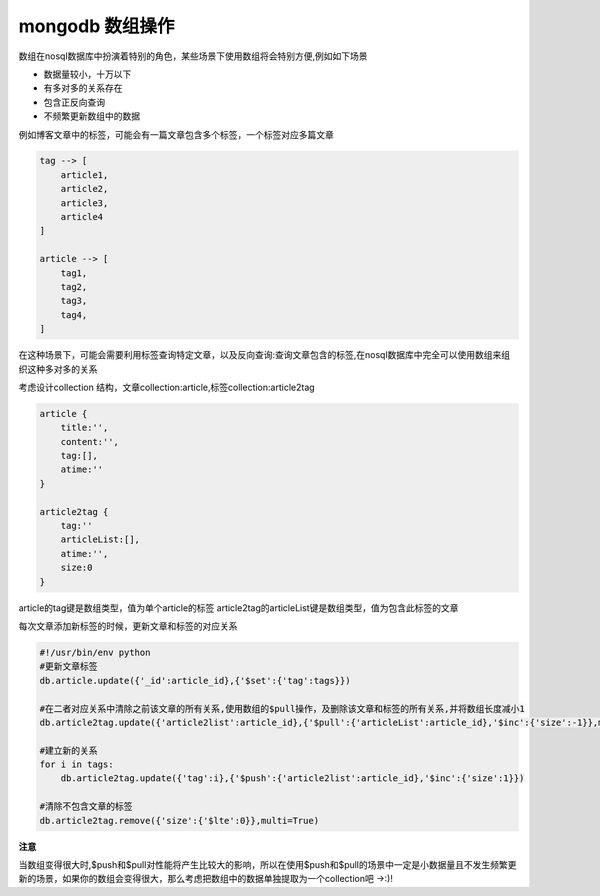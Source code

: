 mongodb 数组操作
***********************

数组在nosql数据库中扮演着特别的角色，某些场景下使用数组将会特别方便,例如如下场景

- 数据量较小，十万以下
- 有多对多的关系存在
- 包含正反向查询
- 不频繁更新数组中的数据

例如博客文章中的标签，可能会有一篇文章包含多个标签，一个标签对应多篇文章

.. code-block:: bash

    tag --> [
        article1,
        article2,
        article3,
        article4
    ]

    article --> [
        tag1,
        tag2,
        tag3,
        tag4,
    ]

在这种场景下，可能会需要利用标签查询特定文章，以及反向查询:查询文章包含的标签,在nosql数据库中完全可以使用数组来组织这种多对多的关系

考虑设计collection 结构，文章collection:article,标签collection:article2tag

.. code-block:: bash

    article {
        title:'',
        content:'',
        tag:[],
        atime:''
    }

    article2tag {
        tag:''
        articleList:[],
        atime:'',
        size:0
    }

article的tag键是数组类型，值为单个article的标签
article2tag的articleList键是数组类型，值为包含此标签的文章

每次文章添加新标签的时候，更新文章和标签的对应关系

.. code-block:: bash

    #!/usr/bin/env python
    #更新文章标签
    db.article.update({'_id':article_id},{'$set':{'tag':tags}})
    
    #在二者对应关系中清除之前该文章的所有关系,使用数组的$pull操作，及删除该文章和标签的所有关系,并将数组长度减小1
    db.article2tag.update({'article2list':article_id},{'$pull':{'articleList':article_id},'$inc':{'size':-1}},multi=True)
    
    #建立新的关系
    for i in tags:
        db.article2tag.update({'tag':i},{'$push':{'article2list':article_id},'$inc':{'size':1}})

    #清除不包含文章的标签
    db.article2tag.remove({'size':{'$lte':0}},multi=True)

**注意**

当数组变得很大时,$push和$pull对性能将产生比较大的影响，所以在使用$push和$pull的场景中一定是小数据量且不发生频繁更新的场景，如果你的数组会变得很大，那么考虑把数组中的数据单独提取为一个collection吧 ->:)!






